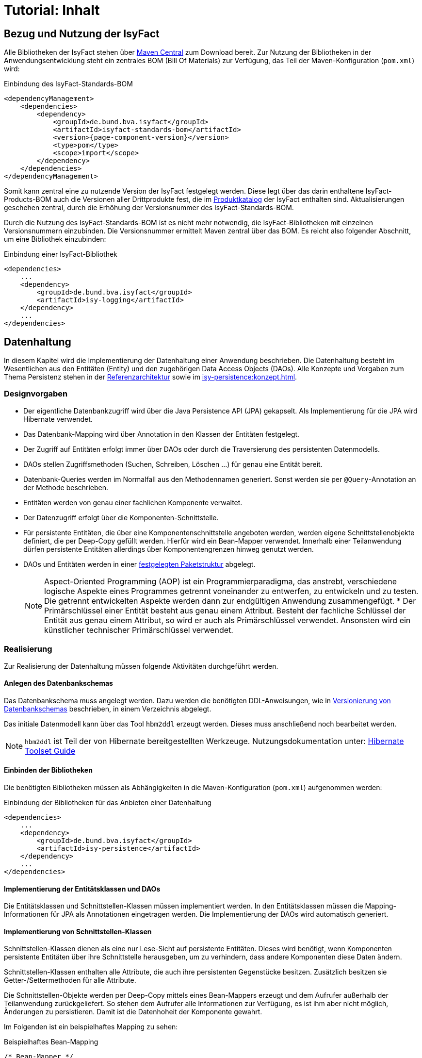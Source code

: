 = Tutorial: Inhalt

// tag::inhalt[]
:ifs-bom: IsyFact-Standards-BOM
:ifs-products-bom: IsyFact-Products-BOM

[[bezug-isyfact]]
== Bezug und Nutzung der IsyFact

Alle Bibliotheken der IsyFact stehen über https://search.maven.org[Maven Central] zum Download bereit.
Zur Nutzung der Bibliotheken in der Anwendungsentwicklung steht ein zentrales BOM (Bill Of Materials) zur Verfügung, das Teil der Maven-Konfiguration (`pom.xml`) wird:

.Einbindung des {ifs-bom}
[id="listing-ifs-bom",reftext="{listing-caption} {counter:listings}"]
[source,xml,subs="verbatim,attributes"]
----
<dependencyManagement>
    <dependencies>
        <dependency>
            <groupId>de.bund.bva.isyfact</groupId>
            <artifactId>isyfact-standards-bom</artifactId>
            <version>{page-component-version}</version>
            <type>pom</type>
            <scope>import</scope>
        </dependency>
    </dependencies>
</dependencyManagement>
----

Somit kann zentral eine zu nutzende Version der IsyFact festgelegt werden.
Diese legt über das darin enthaltene {ifs-products-bom} auch die Versionen aller Drittprodukte fest, die im xref:einstieg:produkte.adoc#produktkatalog[Produktkatalog] der IsyFact enthalten sind.
Aktualisierungen geschehen zentral, durch die Erhöhung der Versionsnummer des {ifs-bom}.

Durch die Nutzung des {ifs-bom} ist es nicht mehr notwendig, die IsyFact-Bibliotheken mit einzelnen Versionsnummern einzubinden.
Die Versionsnummer ermittelt Maven zentral über das BOM.
Es reicht also folgender Abschnitt, um eine Bibliothek einzubinden:

.Einbindung einer IsyFact-Bibliothek
[id="listing-if-bib",reftext="{listing-caption} {counter:listings}"]
[source,xml]
----
<dependencies>
    ...
    <dependency>
        <groupId>de.bund.bva.isyfact</groupId>
        <artifactId>isy-logging</artifactId>
    </dependency>
    ...
</dependencies>
----


[[datenhaltung]]
== Datenhaltung

In diesem Kapitel wird die Implementierung der Datenhaltung einer Anwendung beschrieben.
Die Datenhaltung besteht im Wesentlichen aus den Entitäten (Entity) und den zugehörigen Data Access Objects (DAOs).
Alle Konzepte und Vorgaben zum Thema Persistenz stehen in der xref:referenzarchitektur:software-technisch/backend/persistenzschicht.adoc[Referenzarchitektur] sowie im xref:isy-persistence:konzept.adoc[].

[[designvorgaben]]
=== Designvorgaben

* Der eigentliche Datenbankzugriff wird über die Java Persistence API (JPA) gekapselt.
Als Implementierung für die JPA wird Hibernate verwendet.
* Das Datenbank-Mapping wird über Annotation in den Klassen der Entitäten festgelegt.
* Der Zugriff auf Entitäten erfolgt immer über DAOs oder durch die Traversierung des persistenten Datenmodells.
* DAOs stellen Zugriffsmethoden (Suchen, Schreiben, Löschen ...) für genau eine Entität bereit.
* Datenbank-Queries werden im Normalfall aus den Methodennamen generiert.
  Sonst werden sie per `@Query`-Annotation an der Methode beschrieben.
* Entitäten werden von genau einer fachlichen Komponente verwaltet.
* Der Datenzugriff erfolgt über die Komponenten-Schnittstelle.
* Für persistente Entitäten, die über eine Komponentenschnittstelle angeboten werden, werden eigene Schnittstellenobjekte definiert, die per Deep-Copy gefüllt werden. Hierfür wird ein Bean-Mapper verwendet.
Innerhalb einer Teilanwendung dürfen persistente Entitäten allerdings über Komponentengrenzen hinweg genutzt werden.
* DAOs und Entitäten werden in einer xref:isy-persistence:nutzungsvorgaben/umsetzung-persistenzschicht.adoc[festgelegten Paketstruktur] abgelegt.
+
[NOTE]
====
Aspect-Oriented Programming (AOP) ist ein Programmierparadigma, das anstrebt, verschiedene logische Aspekte eines Programmes getrennt voneinander zu entwerfen, zu entwickeln und zu testen.
Die getrennt entwickelten Aspekte werden dann zur endgültigen Anwendung zusammengefügt.
* Der Primärschlüssel einer Entität besteht aus genau einem Attribut.
Besteht der fachliche Schlüssel der Entität aus genau einem Attribut, so wird er auch als Primärschlüssel verwendet.
Ansonsten wird ein künstlicher technischer Primärschlüssel verwendet.
====

[[realisierung]]
=== Realisierung

Zur Realisierung der Datenhaltung müssen folgende Aktivitäten durchgeführt werden.

[[anlegen-des-datenbankschemas]]
==== Anlegen des Datenbankschemas

Das Datenbankschema muss angelegt werden.
Dazu werden die benötigten DDL-Anweisungen, wie in xref:referenzarchitektur:software-technisch/backend/persistenzschicht.adoc#versionierung[Versionierung von Datenbankschemas] beschrieben, in einem Verzeichnis abgelegt.


Das initiale Datenmodell kann über das Tool `hbm2ddl` erzeugt werden.
Dieses muss anschließend noch bearbeitet werden.

NOTE: `hbm2ddl` ist Teil der von Hibernate bereitgestellten Werkzeuge.
Nutzungsdokumentation unter:
https://docs.jboss.org/hibernate/orm/5.6/userguide/html_single/Hibernate_User_Guide.html#schema-generation[Hibernate Toolset Guide]

[[einbinden-der-bibliotheken]]
==== Einbinden der Bibliotheken

Die benötigten Bibliotheken müssen als Abhängigkeiten in die Maven-Konfiguration (`pom.xml`) aufgenommen werden:

.Einbindung der Bibliotheken für das Anbieten einer Datenhaltung
[id="listing-bib-datenhaltung",reftext="{listing-caption} {counter:listings}"]
[source,xml]
----
<dependencies>
    ...
    <dependency>
        <groupId>de.bund.bva.isyfact</groupId>
        <artifactId>isy-persistence</artifactId>
    </dependency>
    ...
</dependencies>
----


[[implementierung-der-entitaetsklassen-und-daos]]
==== Implementierung der Entitätsklassen und DAOs

Die Entitätsklassen und Schnittstellen-Klassen müssen implementiert werden.
In den Entitätsklassen müssen die Mapping-Informationen für JPA als Annotationen eingetragen werden.
Die Implementierung der DAOs wird automatisch generiert.

[[implementierung-von-schnittstellen-klassen]]
==== Implementierung von Schnittstellen-Klassen

Schnittstellen-Klassen dienen als eine nur Lese-Sicht auf persistente Entitäten.
Dieses wird benötigt, wenn Komponenten persistente Entitäten über ihre Schnittstelle herausgeben, um zu verhindern, dass andere Komponenten diese Daten ändern.

Schnittstellen-Klassen enthalten alle Attribute, die auch ihre persistenten Gegenstücke besitzen.
Zusätzlich besitzen sie Getter-/Settermethoden für alle Attribute.

Die Schnittstellen-Objekte werden per Deep-Copy mittels eines Bean-Mappers erzeugt und dem Aufrufer außerhalb der Teilanwendung zurückgeliefert.
So stehen dem Aufrufer alle Informationen zur Verfügung, es ist ihm aber nicht möglich, Änderungen zu persistieren.
Damit ist die Datenhoheit der Komponente gewahrt.

Im Folgenden ist ein beispielhaftes Mapping zu sehen:

.Beispielhaftes Bean-Mapping
[id="listing-beanmapper",reftext="{listing-caption} {counter:listings}"]
[source,java]
----
/* Bean-Mapper */
protected MapperFacade mapper;
// Entität mappen
RegisterEintragDaten daten = mapper.map(registerEintrag, RegisterEintragDaten.class);
----

[[fachkomponenten-der-anwendung]]
== Fachkomponenten der Anwendung

In diesem Kapitel wird die Realisierung von Fachkomponenten beschrieben.

[[designvorgaben-1]]
=== Designvorgaben

* Alle Komponenten definieren ihre Schnittstelle über ein Java-Interface.
* Komponenten bieten an ihrer Schnittstelle eine Nur-Lese-Sicht auf ihre Daten an.
Für jeden Entitätstyp wird eine nicht-persistente Schnittstellenklasse erstellt.
Die Komponentenschnittstelle wird von einer Java-Klasse implementiert.
Diese Klasse kann die Anwendungsfälle im einfachen Fall direkt implementieren oder an Anwendungsfall-Klassen delegieren.
* Die interne Strukturierung von Komponenten ist nicht im Detail vorgeben.
Für fachliche Komponenten wird eine Basisimplementierung im xref:referenzarchitektur:software-technisch/backend/anwendungskern.adoc#fachkomponenten[Anwendungskern] beschrieben.

[[klassendesign-1]]
=== Klassendesign

.Klassendesign für Fachkomponenten
[id="image-Fachliche_Komponente",reftext="{figure-caption} {counter:figures}"]
image::einstieg:tutorial/Fachliche_Komponente.png[align="center"]

.Klassenbeschreibung für Komponenten Datenhaltung
[id="table-Datenhaltung1",reftext="{table-caption} {counter:tables}"]
[cols="2,3"]
|====
|*Auskunft*
a| Interfaces zur Definition der Schnittstelle der Komponente "Auskunft". +
Zu beachten ist, dass über die Schnittstelle keine Entitäten der Komponente herausgegeben werden.
Es darf immer nur eine Nur-Lese-Sicht (nicht-persistente Schnittstellen-Objekte) herausgegeben werden. +
Die Umwandlung der internen (`RegisterEintrag`) auf die externe Sicht erfolgt per Bean-Mapper.
|*AuskunftImpl* |Implementierung der Komponente `Auskunft`. Diese Klasse wird als Spring Bean konfiguriert.
Weitere benötigte Komponenten (Spring Beans) werden dieser Komponente per Spring Dependency Injection bekannt gemacht.
Alle weiteren Klassen der Komponente, z.B. AWF-Klassen werden in der `AuskunftImpl` "normal" instanziiert, und die benötigten Referenzen übergeben.
|*AwfLeseGesamtBestand* |Beispielklasse zur Implementierung eines Anwendungsfalls.
Diese Klassen werden explizit instanziiert, also nicht als Spring Bean konfiguriert.
Falls ein Anwendungsfall weitere Komponenten (Konfiguration, Regelwerk) etc. benötigt, werden diese durch die instanziierende Impl-Klasse übergeben.
|*RegisterEintrag* |Persistente Entität für Register-Einträge.
|*RegisterEintragDaten* |Nur-Lese-Sicht auf Register-Einträge (siehe Kapitel <<implementierung-von-schnittstellen-klassen>>).
|====

[[package-struktur]]
=== Package-Struktur

* Die Realisierung der Komponenten-Schnittstelle erfolgt im Package +
  `<organisation>.<domäne>.<system>.core.<komponente>`
+
NOTE: Für das Bundesverwaltungsamt ist dies z.B. `de.bund.bva`
+
* Die Realisierung der Komponenten-Implementierung erfolgt im Package +
  `<organisation>.<domäne>.<system>.core.<komponente>.impl.*`
* Die nicht-persistenten Schnittstellen-Klassen werden im Package +
  `<organisation>.<domäne>.<system>.core.<komponente>.ausgabedaten.*` +
  implementiert.

[[realisierung-1]]
=== Realisierung

* Die Implementierungsklassen und Interfaces der Komponente werden implementiert.
* Die Komponente mit `@Component` bzw. mit einer passenden Spezialisierung annotiert, damit sie von Spring als Bean konfiguriert wird.
* Je nach Bedarf wird die Komponente anderen Komponenten per Dependency Injection bekannt gemacht.

[[batch-verarbeitung]]
== Batch-Verarbeitung

In diesem Kapitel wird die Implementierung von Batches zu einer Anwendung beschrieben.

[[designvorgaben-4]]
=== Designvorgaben

* Die Batch-Verarbeitung verwendet den Anwendungskern der zugehörigen Anwendung.
Der Anwendungskern ist Teil des Batch-Deployments, d.h. der Code ist sowohl Teil der Server-Anwendung als auch der Batch-Anwendung in Bezug auf Deploymenteinheiten.
* Zur Realisierung der Batchlogik wird eine Batch-Ausführungs-Bean implementiert.
* Falls für die Verarbeitung im Batch eigene Geschäftslogik benötigt wird, ist diese trotzdem den entsprechenden Anwendungskomponenten der zugehörigen Geschäftsanwendung hinzuzufügen.
* Im Rahmen der Initialisierung hat die Ausführungs-Bean unter anderem die Aufgabe, die Konsistenz und Korrektheit der Eingabedaten zu prüfen.
* Falls die zu verarbeitenden Sätze eines Batches das Ergebnis einer Datenbank-Query sind, ist in der Initialisierung die Query über eine Anwendungskomponente der zugehörigen Geschäftsanwendung abzusetzen.
Diese Query soll die (fachlichen) Schlüssel von Entitäten, nicht Entitäten selbst auslesen.
* Die Batches sind möglichst robust zu konstruieren: Falls auf ein fachliches Problem in der Ausführungs-Bean reagiert werden kann, sollte dies getan werden.
* Batches erzeugen ein Ausführungsprotokoll.
Der Batchrahmen, die Steuerungsimplementierung, die jeden Batch und dessen Arbeitsschritte steuert, stellt die notwendige Implementierung bereit.
Die Ausführungs-Bean übermittelt dem Batchrahmen Status-Informationen für das Protokoll.
* Batches verwenden einen (konfigurierten) technischen Benutzer, um sich vor Start der fachlichen Verarbeitung am IAM-Service der Anwendung oder der Anwendungslandschaft zu authentifizieren.
* Alle Batches zu einer Anwendung werden als eigenständige Deployment-Einheit ausgeliefert.

[[klassendesign-4]]
=== Klassendesign

.Klassendesign eines Batches
[id="image-KDBatch",reftext="{figure-caption} {counter:figures}"]
image::einstieg:tutorial/KDBatch.png[]

<<image-KDBatch>> zeigt eine beispielhafte Implementierung eines Batches, der die Komponente `Auskunft` verwendet.

Der Batchrahmen definiert das Interface `BatchAusfuehrungsBean`. Dieses dient der Steuerung des Batches durch den Batchrahmen.
Es muss vom Batch implementiert werden.
Der Batchrahmen sorgt auch für die Initialisierung und Ausführung des Batches.

Der Batchrahmen übernimmt die Transaktionssteuerung.
Die Transaktionssteuerung im Batch sieht vor, mehrere Arbeitsschritte in einer Transaktion abzuwickeln.
Die Größe der Transaktion (Commit-Rate) wird über den Batchrahmen konfiguriert.

[[realisierung-4]]
=== Realisierung

[[einbinden-der-bibliothek]]
==== Einbinden der Bibliothek

Zur Realisierung von Batches muss die in <<listing-bib-batch>> aufgelistete Bibliothek eingebunden werden.

.Einbindung der Bibliotheken zur Realisierung von Batches
[id="listing-bib-batch",reftext="{listing-caption} {counter:listings}"]
[source,xml]
----
<dependencies>
    ...
    <dependency>
        <groupId>de.bund.bva.isyfact</groupId>
        <artifactId>isy-batchrahmen</artifactId>
    </dependency>
    ...
</dependencies>
----

[[implementierung-der-batch-logik]]
==== Implementierung der Batch-Logik

Die Batch-Logik wird implementiert, in dem eine Batch-Bean im Package `<organisation>.<domäne>.<anwendung>.batch` implementiert wird.
Für die Realisierung ist es notwendig, dass die Batch-Bean das Interface `BatchAusfuehrungsBean` aus der Bibliothek `isy-batchrahmen` implementiert.

Der Batchrahmen ruft als Erstes die Methode `initialisieren` auf.
Dabei werden alle zur Initialisierung benötigten Informationen übergeben.
Details dazu werden im JavaDoc der Methode beschrieben.

Der Parameter `BatchErgebnisProtokoll` enthält eine Referenz auf ein Protokollobjekt, welches der Batch verwendet, um Protokoll-Meldungen und Statistiken an den Batchrahmen zu übergeben.

[[konfiguration-des-batches-und-batchrahmens]]
==== Konfiguration des Batches und Batchrahmens

Für jeden Batch muss eine Property-Datei in `/src/main/resources/resources/batch` angelegt werden.
In dieser statischen Konfiguration werden unter anderem die Batch-ID und die Transaktionssteuerung konfiguriert.
Eine Beschreibung der Parameter ist im xref:referenzarchitektur:software-technisch/batch/batchrahmen.adoc#standard-konfigurationsparameter[Batchrahmen] enthalten.

Die betriebliche Konfiguration des Batches ist identisch zu derjenigen der zugehörigen Anwendung.
Auch Parameter, die nur für den Batch benötigt werden, werden in die betriebliche Konfiguration der Geschäftsanwendung aufgenommen.

[[spring-konfiguration-anlegen]]
==== Spring-Konfiguration anlegen

Für den Batchrahmen werden in der Konfigurationsklasse der Batch-Schicht die Spring Beans des Batchrahmens und für jeden existierenden Batch die Ausführungs-Bean als Spring Bean definiert.

Zusätzlich müssen folgende Beans erstellt werden:

* Eine Bean vom Typ `BatchRahmenMBean` zur Überwachung des Batchrahmens.
  Diese muss über den Spring MBeanExporter exportiert werden.
* Eine Bean für einen `JpaTransactionManager`.
* Die Konfigurationsklasse der Batch-Schicht muss mit der Annotation
+
 @EntityScan("de.bund.bva.isyfact.batchrahmen.persistence.rahmen")
+
versehen werden, damit die Entitäten des Batchrahmens gefunden werden.

Die Spring-Konfiguration der Anwendung kann auch für den Batches verwendet werden.
Dazu müssen Beans, die nicht für Ausführung eines Batches instanziiert werden sollen, mit
`@ExcludeFromBatchContext` annotiert werden.

[[konfiguration-des-batch-deployments]]
==== Konfiguration des Batch-Deployments

Für das Deployment des Batches wird ein neues Maven-Projekt `<system>-batch` angelegt.
Dieses hat die Aufgabe das Deployment-Paket für den Batch zusammenzustellen.

Dazu wird eine neue pom.xml angelegt, die als Ziel-Typ ein Jar mit allen Dateien des Batches erzeugt.
Zusätzlich können in diesem Projekt Shell-Skripte und ähnliches für den Batch abgelegt werden.


Das Batch-Projekt enthält keinen Java-Code.
Die Batch-Beans liegen im normalen Anwendungsprojekt.

[[querschnitt]]
== Querschnitt

In diesem Kapitel wird die Umsetzung querschnittlicher Aspekte beschrieben.

[[logging]]
=== Logging

In diesem Abschnitt wird beschrieben, wie das Logging umzusetzen und zu konfigurieren ist.

[[designvorgaben-5]]
==== Designvorgaben

* Für Logging wird die Bibliothek `isy-logging` verwendet.
* Es wird ein Debug-, Info- und ein Error-Log geführt.
  Die Zuordnung der Log-Levels auf diese Log-Arten wird im Dokument xref:isy-logging:konzept/master.adoc#einleitung[Konzept Logging] definiert.
  Ebenso welche Informationen mit welchem Log-Level ausgeben werden sollen.
* Für das Logging wird die im Rahmen der IsyFact erstellten Layouts für Entwicklung und Produktion verwendet.
* In jeder Log-Meldung ist eine Correlation-ID mitzuloggen.
  Diese identifiziert den Aufruf über die Anwendungslandschaft hinweg.

[[realisierung-5]]
==== Realisierung

[[implementierung-von-log-ausgaben]]
===== Implementierung von Log-Ausgaben

Log-Ausgaben können an beliebigen Stellen im Code erzeugt werden.
Dazu wird in jeder Klasse ein eigener Logger erzeugt (<<listing-logger>>).

.Erzeugen eines Loggers
[id="listing-logger",reftext="{listing-caption} {counter:listings}"]
[source,java]
----
public class MyClass {
...
   private static final IsyLoggerStandard LOG = IsyLoggerFactory.getLogger(MyClass.class);
...
----

Der `IsyLoggerStandard` ist dabei für technisches Logging gedacht.
Je nach Anwendungsszenario sind andere spezifische Logger (`IsyLoggerFachdaten`, `IsyLoggerTypisiert`) zu verwenden.

[[einbinden-der-bibliotheken-1]]
===== Einbinden der Bibliotheken

Um die Logging Funktionen in der eigenen Anwendung nutzen zu können müssen die in <<listing-bib-logging>> aufgelisteten Bibliotheken eingebunden werden.

.Einbindung der Bibliotheken zur Nutzung des Logging
[id="listing-bib-logging",reftext="{listing-caption} {counter:listings}"]
[source,xml]
----
<dependencies>
    ...
    <dependency>
        <groupId>de.bund.bva.isyfact</groupId>
        <artifactId>isy-logging</artifactId>
    </dependency>
    ...
</dependencies>
----

Dadurch wird die Bibliothek `isy-logging` sowie Logback als verwendetes Produkt automatisch in die Anwendung integriert.


[[anlegen-der-konfiguration]]
===== Anlegen der Konfiguration

In `/src/main/resources/` muss die Datei `logback-spring.xml` angelegt werden.
Diese definiert, wohin Log-Ausgaben geschrieben werden und wie das Layout dafür ist.
Die Bibliothek `isy-logging` bringt fertig konfigurierte Layouts mit, die dort eingebunden werden.

[[fehlerbehandlung]]
=== Fehlerbehandlung

In diesem Kapitel wird beschrieben, wie die Fehlerbehandlung durchzuführen ist.

[[designvorgaben-7]]
==== Designvorgaben

* In jeder Anwendung bzw. Bibliothek wird eine eigene Exception-Hierarchie angelegt.
* Für Anwendungs-Exceptions wird die oberste Exception dieser Hierarchie von den in der Bibliothek `isy-exception-core` enthaltenen Exception-Klassen abgeleitet.
Diese Ober-Exceptions sind als abstrakt zu kennzeichnen.
* Für Exceptions in selbst entwickelten Bibliotheken werden nicht die Exception-Klassen aus `isy-exception-core` verwendet.
Die zugrundeliegenden Designprinzipien sind jedoch identisch umzusetzen.
So wird für jede Bibliothek eine abstrakte Ober-Exception angelegt.
Diese sorgt für das Laden der Nachrichten, erbt aber direkt von einer der `java.lang.Exception` bzw. `java.lang.RuntimeException`.
* Fehlertexte werden in Resource-Bundles ausgelagert und über eine Ausnahme-ID identifiziert.
Die Schlüssel der Ausnahme-IDs werden in einer Konstantenklasse zusammengefasst.
* Exceptions werden grundsätzlich nur zur Signalisierung abnormer Ergebnisse bzw. Situationen eingesetzt.
* Exceptions sind in der Regel zu behandeln und zu loggen.
Ist es nicht möglich die Exception zu behandeln, muss sie an den Aufrufer weitergegeben werden.
Die Exception wird im Fall eines Weiterwerfens nicht geloggt.
* Nur Exceptions in Methodensignaturen verwenden, die auch vorkommen können.
* Bei der Behandlung von Fehlern ist ein geordneter Systemzustand herzustellen, z. B. das Schließen
der Datenbankverbindung über einen `finally`-Block.
* Fehler sollten möglichst früh erkannt werden und zu entsprechenden Ausnahmen führen.
* Interne Exceptions dürfen in der Service-Schnittstelle nicht vorkommen.
* Catch-Blöcke dienen der Fehlerbehandlung und dürfen nicht als `else`-Zweige genutzt werden.
* Keine leeren Catch-Blöcke.
* Das destruktive Wrappen einer Exception zerstört den StackTrace und ist nur für Exceptions an den Außen-Schnittstellen sinnvoll.
Destruktiv gewrappte Exceptions sind in jedem Fall vor dem Wrappen zu loggen.

Weitere Hinweise für die richtige Behandlung von Fehlern sind in xref:isy-exception-core:konzept/master.adoc#einleitung[Konzept Fehlerbehandlung] enthalten.

[[paketstruktur]]
==== Paketstruktur

Exceptions die querschnittlich, also von mehreren Komponenten genutzt werden, werden im Paket:

`<organisation>.<domäne>.<anwendung>.common.exception`

NOTE: `<organisation>` z.B. bva.bund.de

implementiert. Komponentenspezifische Exceptions, also solche die nur von einer einzigen
Komponente genutzt werden, gehören in das Paket:

`<organisation>.<domäne>.<anwendung>.core.<komponente>`

[[realisierung-7]]
==== Realisierung

Die Bibliothek enthält anwendungsinterne Exception-Klassen und Hilfsklassen für das Exception-Mapping.

[[einbinden-der-bibliothek-1]]
===== Einbinden der Bibliothek

Zur Realisierung der Fehlerbehandlung und Implementierung von Exceptions muss die in <<listing-bib-fehlerbehandlung>> aufgelistete Bibliothek eingebunden werden.

.Einbindung der Bibliothek für die Fehlerbehandlung
[id="listing-bib-fehlerbehandlung",reftext="{listing-caption} {counter:listings}"]
[source,xml]
----
<dependencies>
    ...
    <dependency>
        <groupId>de.bund.bva.isyfact</groupId>
        <artifactId>isy-exception-core</artifactId>
    </dependency>
    ...
</dependencies>
----

`isy-exception-core` enthält abstrakte Exception-Klassen und Interfaces, die in Anwendungen zu verwenden sind.

[[anlegen-der-exception-klassen]]
===== Anlegen der Exception-Klassen

In jeder Anwendung wird für jede Exception-Art (technisch, fachlich) eine eigene Oberklasse angelegt.
Diese erbt von der entsprechenden Klasse aus `isy-exception-core`.
Zum Laden der Fehlertexte muss das Interface `FehlertextProvider` aus derselben Bibliothek implementiert und `getMessage` überschrieben werden.
Hier empfiehlt sich der Einsatz eines `java.util.ResourceBundle`, dem als `baseName` der Pfad zu den Properties übergeben wird.

[[fehlerbehandlung-an-der-anwendungsschnittstelle]]
===== Fehlerbehandlung an der Anwendungsschnittstelle

Fehler sind entweder zu behandeln und zu loggen oder weiter zu werfen.
Es muss jedoch sichergestellt werden, dass interne Fehler der Anwendung nicht über die Service-Schnittstelle geworfen werden.
Dazu wird an der Service-Schnittstelle eine explizite Fehlerbehandlung durchgeführt.

Alle Exceptions der Anwendungen werden hier in Transport-Exceptions umgewandelt.
Dazu wird das im Folgenden beschrieben Muster verwendet.

Es wird ein Catch-Block für alle auftretenden eigenen Exceptions angelegt.
In jedem Catch-Block wird die Exception geloggt und über `ExceptionMapper.mapException()`
in eine passende Transport-Exception umgewandelt.
Als Letztes wird ein Catch-Throwable-Block eingefügt.

Hier wird für die aufgetretene Exception über `ExceptionMapper.createToException()`
eine neue Transport-Exception erzeugt.
Zur Ermittlung der Ausnahme-ID wird eine Klasse AusnahmeIdUtil angelegt.
Diese implementiert eine statische Methode `getAusnahmeId`, die zu einer übergebenen Exception
eine passende Ausnahme-ID ermittelt.
Vor dem Werfen der so erzeugten Exception über die Schnittstelle wird ein Log-Eintrag erzeugt.

Beim Umwandeln der internen Exceptions in Transport-Exceptions wird der Stack-Trace der internen Exceptions verworfen.

[[ueberwachung]]
=== Überwachung

In diesem Abschnitt wird beschrieben, wie die Überwachung einer Anwendung realisiert wird.

NOTE: Detaillierte Informationen zur Überwachung sind im Dokument xref:isy-ueberwachung:konzept/master.adoc#einleitung[Konzept Überwachung] und in
xref:isy-ueberwachung:nutzungsvorgaben/master.adoc#einleitung[Nutzungsvorgaben Überwachung] enthalten.

[[designvorgaben-11]]
==== Designvorgaben

* Die Erreichbarkeit des Systems wird über einen HealthCheck von Spring Boot Actuator realisiert.
* Server-Metriken werden anbieterneutral mit Micrometer angeboten.
* Einzelne Services können detailliert überwacht werden. Dazu stellen die Services Statistiken über ihre Nutzung
als Metriken bereit.
* Zur Steuerung des Loadbalancing ist ein Servlet enthalten, um die Anwendung innerhalb eines Clusters deaktivierbar
zu machen.

[[realisierung-11]]
==== Realisierung

[[einbinden-der-bibliothek-5]]
===== Einbinden der Bibliothek

Zur Realisierung der Überwachung muss die in <<listing-bib-ueberwachung>> aufgelistete Bibliothek eingebunden werden.

.Einbindung der Bibliothek zur Überwachung von Anwendungen
[id="listing-bib-ueberwachung",reftext="{listing-caption} {counter:listings}"]
[source,xml]
----
<dependencies>
    ...
    <dependency>
        <groupId>de.bund.bva.isyfact</groupId>
        <artifactId>isy-ueberwachung</artifactId>
    </dependency>
    ...
</dependencies>
----

[[konfiguration-der-ueberwachungsschnittstelle]]
===== Konfiguration der Überwachungsschnittstelle

Der HealthCheck, die Server-Metriken und das Loadbalancing Servlet werden automatisch durch die Verwendung der Bibliothek
in die Anwendung eingebunden und aktiviert. Für den HealthCheck muss explizit eine Konfiguration in den Application Properties
erfolgen, damit der Health-Status automatisch aktualisiert wird.

Die im Detail zu überwachenden Services müssen explizit konfiguriert werden. Dazu werden die Service-Beans in
Service-Statistik-Beans gekapselt, und jeder Service-Aufruf wird durch die Service-Statistik-Beans delegiert. Die
Konfiguration besteht aus zwei Teilen:

* Konfigurieren der Service-Statistik-Beans als Spring Beans.
* Anbinden der Service-Statistik-Beans an die Service-Beans durch einen AOP-Advice.
Dieser Advice wird so konfiguriert, dass bei jedem Aufruf einer Methode der Service-Bean die Statistik-Bean aufgerufen wird.
// end::inhalt[]
